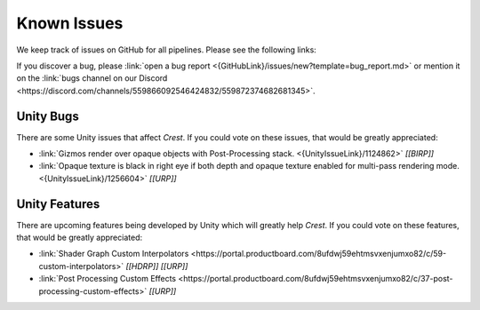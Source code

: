 
.. _known-issues:

Known Issues
============

We keep track of issues on GitHub for all pipelines.
Please see the following links:

.. bullet_list::

    -  :link:`Issues on GitHub <{GitHubLink}/issues>`.

    .. only:: birp

        -  :link:`{BIRP} specific issues on GitHub <{GitHubLink}/issues?q=is%3Aopen+label%3Abug+label%3ABIRP>`.

    .. only:: hdrp

        -  :link:`{HDRP} specific issues on GitHub <{GitHubLink}/issues?q=is%3Aopen+label%3Abug+label%3AHDRP>`.

    .. only:: urp

        -  :link:`{URP} specific issues on GitHub <{GitHubLink}/issues?q=is%3Aopen+label%3Abug+label%3AURP>`.

If you discover a bug, please :link:`open a bug report <{GitHubLink}/issues/new?template=bug_report.md>` or mention it on the :link:`bugs channel on our Discord <https://discord.com/channels/559866092546424832/559872374682681345>`.


Unity Bugs
----------

There are some Unity issues that affect `Crest`.
If you could vote on these issues, that would be greatly appreciated:

-  :link:`Gizmos render over opaque objects with Post-Processing stack. <{UnityIssueLink}/1124862>` `[[BIRP]]`
-  :link:`Opaque texture is black in right eye if both depth and opaque texture enabled for multi-pass rendering mode. <{UnityIssueLink}/1256604>` `[[URP]]`


Unity Features
--------------

There are upcoming features being developed by Unity which will greatly help `Crest`.
If you could vote on these features, that would be greatly appreciated:

-  :link:`Shader Graph Custom Interpolators <https://portal.productboard.com/8ufdwj59ehtmsvxenjumxo82/c/59-custom-interpolators>` `[[HDRP]]` `[[URP]]`
-  :link:`Post Processing Custom Effects <https://portal.productboard.com/8ufdwj59ehtmsvxenjumxo82/c/37-post-processing-custom-effects>` `[[URP]]`
